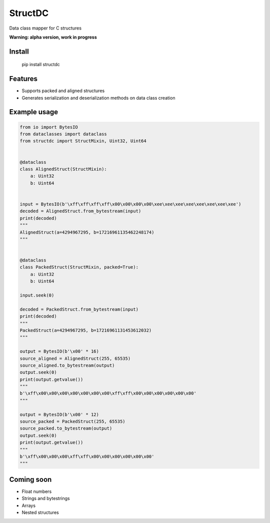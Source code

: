 StructDC
========
.. image:: https://img.shields.io/pypi/v/structdc.svg
    :target: https://pypi.org/project/structdc/
    :alt: PyPI


Data class mapper for C structures

**Warning: alpha version, work in progress**

Install
-------

        pip install structdc

Features
--------
* Supports packed and aligned structures
* Generates serialization and deserialization methods on data class creation

Example usage
-------------
.. code:: python

    from io import BytesIO
    from dataclasses import dataclass
    from structdc import StructMixin, Uint32, Uint64


    @dataclass
    class AlignedStruct(StructMixin):
        a: Uint32
        b: Uint64


    input = BytesIO(b'\xff\xff\xff\xff\x00\x00\x00\x00\xee\xee\xee\xee\xee\xee\xee\xee')
    decoded = AlignedStruct.from_bytestream(input)
    print(decoded)
    """
    AlignedStruct(a=4294967295, b=17216961135462248174)
    """


    @dataclass
    class PackedStruct(StructMixin, packed=True):
        a: Uint32
        b: Uint64

    input.seek(0)

    decoded = PackedStruct.from_bytestream(input)
    print(decoded)
    """
    PackedStruct(a=4294967295, b=17216961131453612032)
    """

    output = BytesIO(b'\x00' * 16)
    source_aligned = AlignedStruct(255, 65535)
    source_aligned.to_bytestream(output)
    output.seek(0)
    print(output.getvalue())
    """
    b'\xff\x00\x00\x00\x00\x00\x00\x00\xff\xff\x00\x00\x00\x00\x00\x00'
    """

    output = BytesIO(b'\x00' * 12)
    source_packed = PackedStruct(255, 65535)
    source_packed.to_bytestream(output)
    output.seek(0)
    print(output.getvalue())
    """
    b'\xff\x00\x00\x00\xff\xff\x00\x00\x00\x00\x00\x00'
    """

Coming soon
-----------
* Float numbers
* Strings and bytestrings
* Arrays
* Nested structures
